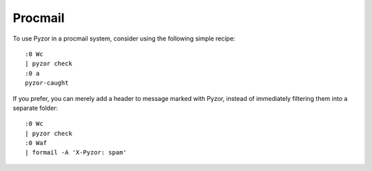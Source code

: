 Procmail
=========

To use Pyzor in a procmail system, consider using the following simple recipe::

    :0 Wc
    | pyzor check
    :0 a
    pyzor-caught

If you prefer, you can merely add a header to message marked with Pyzor,  
instead of immediately filtering them into a separate folder::

    :0 Wc
    | pyzor check
    :0 Waf
    | formail -A 'X-Pyzor: spam'


